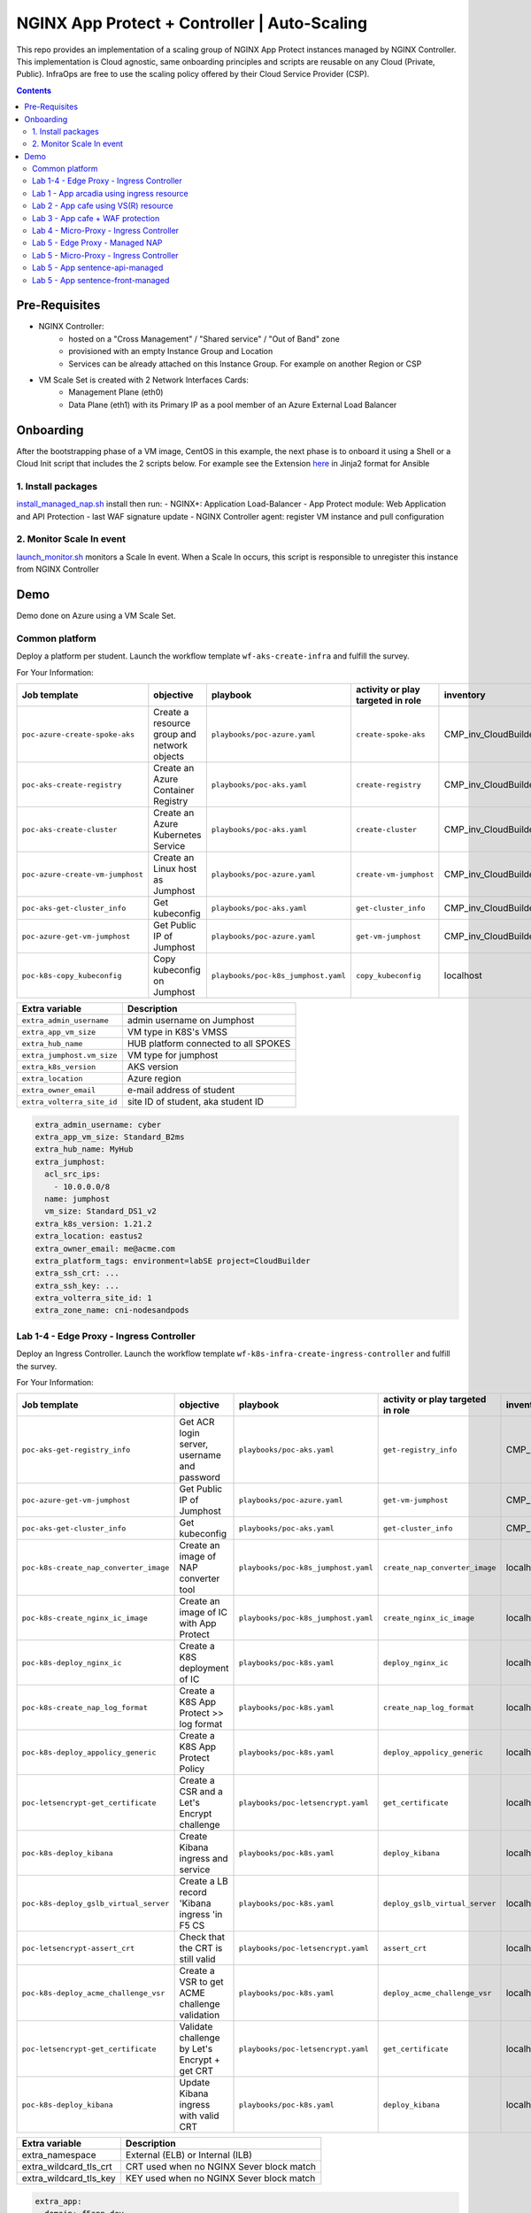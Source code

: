 NGINX App Protect + Controller | Auto-Scaling
##############################################################

This repo provides an implementation of a scaling group of NGINX App Protect instances managed by NGINX Controller.
This implementation is Cloud agnostic, same onboarding principles and scripts are reusable on any Cloud (Private, Public).
InfraOps are free to use the scaling policy offered by their Cloud Service Provider (CSP).

.. contents:: Contents
    :local:

Pre-Requisites
*****************************************
- NGINX Controller:
    - hosted on a "Cross Management" / "Shared service" / "Out of Band" zone
    - provisioned with an empty Instance Group and Location
    - Services can be already attached on this Instance Group. For example on another Region or CSP

- VM Scale Set is created with 2 Network Interfaces Cards:
    - Management Plane (eth0)
    - Data Plane (eth1) with its Primary IP as a pool member of an Azure External Load Balancer

.. image:: ./_pictures/architecture.png
   :align: center
   :width: 1000
   :alt: Architecture

Onboarding
*****************************************
After the bootstrapping phase of a VM image,
CentOS in this example,
the next phase is to onboard it using a Shell or a Cloud Init script that includes the 2 scripts below.
For example see the Extension `here <https://github.com/nergalex/nap-azure-vmss/blob/master/_files/nginx_managed_by_controller_bootstrapping.jinja2>`_ in Jinja2 format for Ansible

1. Install packages
=========================================
`install_managed_nap.sh <https://github.com/nergalex/nap-azure-vmss/blob/master/install_managed_nap.sh>`_ install then run:
- NGINX+: Application Load-Balancer
- App Protect module: Web Application and API Protection
- last WAF signature update
- NGINX Controller agent: register VM instance and pull configuration

2. Monitor Scale In event
=========================================
`launch_monitor.sh <https://github.com/nergalex/nap-azure-vmss/blob/master/scale_in_monitor.sh>`_ monitors a Scale In event.
When a Scale In occurs, this script is responsible to unregister this instance from NGINX Controller

Demo
*****************************************

Demo done on Azure using a VM Scale Set.


Common platform
=========================================
Deploy a platform per student.
Launch the workflow template ``wf-aks-create-infra`` and fulfill the survey.

For Your Information:

=============================================================   =============================================       =============================================   =============================================   =============================================   =============================================
Job template                                                    objective                                           playbook                                        activity or play targeted in role               inventory                                       credential
=============================================================   =============================================       =============================================   =============================================   =============================================   =============================================
``poc-azure-create-spoke-aks``                                  Create a resource group and network objects         ``playbooks/poc-azure.yaml``                    ``create-spoke-aks``                            CMP_inv_CloudBuilderf5                          <Service Principal>
``poc-aks-create-registry``                                     Create an Azure Container Registry                  ``playbooks/poc-aks.yaml``                      ``create-registry``                             CMP_inv_CloudBuilderf5                          <Service Principal>
``poc-aks-create-cluster``                                      Create an Azure Kubernetes Service                  ``playbooks/poc-aks.yaml``                      ``create-cluster``                              CMP_inv_CloudBuilderf5                          <Service Principal>
``poc-azure-create-vm-jumphost``                                Create an Linux host as Jumphost                    ``playbooks/poc-azure.yaml``                    ``create-vm-jumphost``                          CMP_inv_CloudBuilderf5                          <Service Principal>
``poc-aks-get-cluster_info``                                    Get kubeconfig                                      ``playbooks/poc-aks.yaml``                      ``get-cluster_info``                            CMP_inv_CloudBuilderf5                          <Service Principal>
``poc-azure-get-vm-jumphost``                                   Get Public IP of Jumphost                           ``playbooks/poc-azure.yaml``                    ``get-vm-jumphost``                             CMP_inv_CloudBuilderf5                          <Service Principal>
``poc-k8s-copy_kubeconfig``                                     Copy kubeconfig on Jumphost                         ``playbooks/poc-k8s_jumphost.yaml``             ``copy_kubeconfig``                             localhost                                       f5-k8s-ctfd-jumphost
=============================================================   =============================================       =============================================   =============================================   =============================================   =============================================

==============================================  =============================================
Extra variable                                  Description
==============================================  =============================================
``extra_admin_username``                        admin username on Jumphost
``extra_app_vm_size``                           VM type in K8S's VMSS
``extra_hub_name``                              HUB platform connected to all SPOKES
``extra_jumphost.vm_size``                      VM type for jumphost
``extra_k8s_version``                           AKS version
``extra_location``                              Azure region
``extra_owner_email``                           e-mail address of student
``extra_volterra_site_id``                      site ID of student, aka student ID
==============================================  =============================================

.. code-block:: yaml

    extra_admin_username: cyber
    extra_app_vm_size: Standard_B2ms
    extra_hub_name: MyHub
    extra_jumphost:
      acl_src_ips:
        - 10.0.0.0/8
      name: jumphost
      vm_size: Standard_DS1_v2
    extra_k8s_version: 1.21.2
    extra_location: eastus2
    extra_owner_email: me@acme.com
    extra_platform_tags: environment=labSE project=CloudBuilder
    extra_ssh_crt: ...
    extra_ssh_key: ...
    extra_volterra_site_id: 1
    extra_zone_name: cni-nodesandpods


Lab 1-4 - Edge Proxy - Ingress Controller
=========================================
Deploy an Ingress Controller.
Launch the workflow template ``wf-k8s-infra-create-ingress-controller`` and fulfill the survey.

For Your Information:

=============================================================   =============================================       =============================================   =============================================   =============================================   =============================================
Job template                                                    objective                                           playbook                                        activity or play targeted in role               inventory                                       credential
=============================================================   =============================================       =============================================   =============================================   =============================================   =============================================
``poc-aks-get-registry_info``                                   Get ACR login server, username and password         ``playbooks/poc-aks.yaml``                      ``get-registry_info``                           CMP_inv_CloudBuilderf5                          <Service Principal>
``poc-azure-get-vm-jumphost``                                   Get Public IP of Jumphost                           ``playbooks/poc-azure.yaml``                    ``get-vm-jumphost``                             CMP_inv_CloudBuilderf5                          <Service Principal>
``poc-aks-get-cluster_info``                                    Get kubeconfig                                      ``playbooks/poc-aks.yaml``                      ``get-cluster_info``                            CMP_inv_CloudBuilderf5                          <Service Principal>
``poc-k8s-create_nap_converter_image``                          Create an image of NAP converter tool               ``playbooks/poc-k8s_jumphost.yaml``             ``create_nap_converter_image``                  localhost                                       f5-k8s-ctfd-jumphost
``poc-k8s-create_nginx_ic_image``                               Create an image of IC with App Protect              ``playbooks/poc-k8s_jumphost.yaml``             ``create_nginx_ic_image``                       localhost                                       f5-k8s-ctfd-jumphost
``poc-k8s-deploy_nginx_ic``                                     Create a K8S deployment of IC                       ``playbooks/poc-k8s.yaml``                      ``deploy_nginx_ic``                             localhost
``poc-k8s-create_nap_log_format``                               Create a K8S App Protect >> log format              ``playbooks/poc-k8s.yaml``                      ``create_nap_log_format``                       localhost
``poc-k8s-deploy_appolicy_generic``                             Create a K8S App Protect Policy                     ``playbooks/poc-k8s.yaml``                      ``deploy_appolicy_generic``                     localhost
``poc-letsencrypt-get_certificate``                             Create a CSR and a Let's Encrypt challenge          ``playbooks/poc-letsencrypt.yaml``              ``get_certificate``                             localhost                                       f5-cloudbuilder-mgmt
``poc-k8s-deploy_kibana``                                       Create Kibana ingress and service                   ``playbooks/poc-k8s.yaml``                      ``deploy_kibana``                               localhost
``poc-k8s-deploy_gslb_virtual_server``                          Create a LB record 'Kibana ingress 'in F5 CS        ``playbooks/poc-k8s.yaml``                      ``deploy_gslb_virtual_server``                  localhost
``poc-letsencrypt-assert_crt``                                  Check that the CRT is still valid                   ``playbooks/poc-letsencrypt.yaml``              ``assert_crt``                                  localhost                                       f5-cloudbuilder-mgmt
``poc-k8s-deploy_acme_challenge_vsr``                           Create a VSR to get ACME challenge validation       ``playbooks/poc-k8s.yaml``                      ``deploy_acme_challenge_vsr``                   localhost
``poc-letsencrypt-get_certificate``                             Validate challenge by Let's Encrypt + get CRT       ``playbooks/poc-letsencrypt.yaml``              ``get_certificate``                             localhost                                       f5-cloudbuilder-mgmt
``poc-k8s-deploy_kibana``                                       Update Kibana ingress with valid CRT                ``playbooks/poc-k8s.yaml``                      ``deploy_kibana``                               localhost
=============================================================   =============================================       =============================================   =============================================   =============================================   =============================================

==============================================  =============================================
Extra variable                                  Description
==============================================  =============================================
extra_namespace                                 External (ELB) or Internal (ILB)
extra_wildcard_tls_crt                          CRT used when no NGINX Sever block match
extra_wildcard_tls_key                          KEY used when no NGINX Sever block match
==============================================  =============================================

.. code-block:: yaml

    extra_app:
      domain: f5app.dev
      gslb_location:
        - eu
      name: kibana
    extra_jumphost:
      name: jumphost
    extra_namespace: external-ingress-controller
    extra_nginx_ic_version: 1.12.1
    extra_ns_prefix: infra
    extra_project: f5-k8s-ctfd
    extra_volterra_site_id: 1
    extra_wildcard_tls_crt: ...
    extra_wildcard_tls_key: ...

Lab 1 - App arcadia using ingress resource
==========================================

Deploy application Arcadia using an ``ingress`` manifest.
Launch the workflow template ``wf-k8s-lab1-publish-app_arcadia`` and fulfill the survey.

For Your Information:

=============================================================   =============================================       =============================================   =============================================   =============================================   =============================================
Job template                                                    objective                                           playbook                                        activity or play targeted in role               inventory                                       credential
=============================================================   =============================================       =============================================   =============================================   =============================================   =============================================
``poc-aks-get-registry_info``                                   Get ACR login server, username and password         ``playbooks/poc-aks.yaml``                      ``get-registry_info``                           CMP_inv_CloudBuilderf5                          <Service Principal>
``poc-azure-get-vm-jumphost``                                   Get Public IP of Jumphost                           ``playbooks/poc-azure.yaml``                    ``get-vm-jumphost``                             CMP_inv_CloudBuilderf5                          <Service Principal>
``poc-k8s-create_app_image``                                    Create an image of given App                        ``playbooks/poc-k8s_jumphost.yaml``             ``create_app_image``                            localhost                                       f5-k8s-ctfd-jumphost
``poc-aks-get-cluster_info``                                    Get kubeconfig                                      ``playbooks/poc-aks.yaml``                      ``get-cluster_info``                            CMP_inv_CloudBuilderf5                          <Service Principal>
``poc-letsencrypt-get_certificate``                             Create a CSR and a Let's Encrypt challenge          ``playbooks/poc-letsencrypt.yaml``              ``get_certificate``                             localhost                                       f5-cloudbuilder-mgmt
``poc-k8s-deploy_app_arcadia``                                  Create Arcadia ingress and service                  ``playbooks/poc-k8s.yaml``                      ``deploy_app_arcadia``                          localhost
``poc-k8s-deploy_gslb_ingress``                                 Create a LB record 'Arcadia ingress 'in F5 CS       ``playbooks/poc-k8s.yaml``                      ``deploy_gslb_ingress``                         localhost
``poc-letsencrypt-assert_crt``                                  Check that the CRT is still valid                   ``playbooks/poc-letsencrypt.yaml``              ``assert_crt``                                  localhost                                       f5-cloudbuilder-mgmt
``poc-k8s-deploy_acme_challenge_master``                        Create a VSR to get ACME challenge validation       ``playbooks/poc-k8s.yaml``                      ``deploy_acme_challenge_master``                localhost
``poc-letsencrypt-get_certificate``                             Validate challenge by Let's Encrypt + get CRT       ``playbooks/poc-letsencrypt.yaml``              ``get_certificate``                             localhost                                       f5-cloudbuilder-mgmt
``poc-k8s-deploy_app_arcadia``                                  Update Arcadia ingress with valid CRT               ``playbooks/poc-k8s.yaml``                      ``deploy_app_arcadia``                          localhost
=============================================================   =============================================       =============================================   =============================================   =============================================   =============================================

==============================================  =======================================================================================================
Extra variable                                  Description
==============================================  =======================================================================================================
extra_waf_policy_level                          Policy fetch from `SecOps repo <https://github.com/nergalex/f5-nap-policies/tree/master/policy/core>`_
==============================================  =======================================================================================================


.. code-block:: yaml

    extra_ns_prefix: lab1
    extra_project: f5-k8s-ctfd
    extra_app_swagger_url: none
    extra_jumphost:
      name: jumphost
    extra_app:
      name: arcadia
      domain: f5app.dev
      gslb_location:
        - eu
      components:
        - name: main
          location: /
          source_image: 'https://gitlab.com/arcadia-application/main-app.git'
        - name: app2
          location: /api
          source_image: 'https://gitlab.com/arcadia-application/app2.git'
        - name: app3
          location: /app3
          source_image: 'https://gitlab.com/arcadia-application/app3.git'
        - name: backend
          location: /files
          source_image: 'https://gitlab.com/arcadia-application/back-end.git'

Lab 2 - App cafe using VS(R) resource
=========================================

Deploy application Cafe using a ``VirtualServer`` manifest.
Launch the workflow template ``wf-k8s-lab2-publish-app_cafe`` and fulfill the survey.

For Your Information:

=============================================================   =============================================       =============================================   =============================================   =============================================   =============================================
Job template                                                    objective                                           playbook                                        activity or play targeted in role               inventory                                       credential
=============================================================   =============================================       =============================================   =============================================   =============================================   =============================================
``poc-aks-get-cluster_info``                                    Get kubeconfig                                      ``playbooks/poc-aks.yaml``                      ``get-cluster_info``                            CMP_inv_CloudBuilderf5                          <Service Principal>
``poc-letsencrypt-get_certificate``                             Create a CSR and a Let's Encrypt challenge          ``playbooks/poc-letsencrypt.yaml``              ``get_certificate``                             localhost                                       f5-cloudbuilder-mgmt
``poc-k8s-deploy_app_lab2-cafe``                                Create Cafe VS(R)s                                  ``playbooks/poc-k8s.yaml``                      ``deploy_app_lab2-cafe``                        localhost
``poc-k8s-deploy_gslb_virtual_server``                          Create a LB record 'Kibana ingress 'in F5 CS        ``playbooks/poc-k8s.yaml``                      ``deploy_gslb_virtual_server``                  localhost
``poc-letsencrypt-assert_crt``                                  Check that the CRT is still valid                   ``playbooks/poc-letsencrypt.yaml``              ``assert_crt``                                  localhost                                       f5-cloudbuilder-mgmt
``poc-k8s-deploy_acme_challenge_vsr``                           Create a VSR to get ACME challenge validation       ``playbooks/poc-k8s.yaml``                      ``deploy_acme_challenge_vsr``                   localhost
``poc-letsencrypt-get_certificate``                             Validate challenge by Let's Encrypt + get CRT       ``playbooks/poc-letsencrypt.yaml``              ``get_certificate``                             localhost                                       f5-cloudbuilder-mgmt
``poc-k8s-deploy_app_lab2-cafe``                                Update Edge Proxy with valid CRT                    ``playbooks/poc-k8s.yaml``                      ``deploy_app_lab2-cafe``                             localhost
=============================================================   =============================================       =============================================   =============================================   =============================================   =============================================

==============================================  =======================================================================================================
Extra variable                                  Description
==============================================  =======================================================================================================
extra_waf_policy_level                          Policy fetch from `SecOps repo <https://github.com/nergalex/f5-nap-policies/tree/master/policy/core>`_
==============================================  =======================================================================================================


.. code-block:: yaml

    extra_ns_prefix: lab2
    extra_project: f5-k8s-ctfd
    extra_jumphost:
      name: jumphost
    extra_app:
      name: cafeapp
      domain: f5app.dev
      gslb_location:
        - eu
      components:
        - name: coffee-v1
          location: /coffee
          image: 'nginxdemos/nginx-hello:plain-text'
        - name: tea-v1
          location: /tea
          image: 'nginxdemos/nginx-hello:plain-text'
        - name: coffee-v2
          location: /coffee
          image: 'nginxdemos/nginx-hello'

Lab 3 - App cafe + WAF protection
=========================================

Deploy application Cafe using a ``VirtualServer`` manifest.
Launch the workflow template ``wf-k8s-lab3-publish-app_cafe`` and fulfill the survey.

For Your Information:

=============================================================   =============================================       =============================================   =============================================   =============================================   =============================================
Job template                                                    objective                                           playbook                                        activity or play targeted in role               inventory                                       credential
=============================================================   =============================================       =============================================   =============================================   =============================================   =============================================
``poc-aks-get-cluster_info``                                    Get kubeconfig                                      ``playbooks/poc-aks.yaml``                      ``get-cluster_info``                            CMP_inv_CloudBuilderf5                          <Service Principal>
``poc-letsencrypt-get_certificate``                             Create a CSR and a Let's Encrypt challenge          ``playbooks/poc-letsencrypt.yaml``              ``get_certificate``                             localhost                                       f5-cloudbuilder-mgmt
``poc-k8s-deploy_app_cafe``                                     Create Cafe ingress and service                     ``playbooks/poc-k8s.yaml``                      ``deploy_app_cafe``                             localhost
``poc-k8s-deploy_gslb_virtual_server``                          Create a LB record 'Kibana ingress 'in F5 CS        ``playbooks/poc-k8s.yaml``                      ``deploy_gslb_virtual_server``                  localhost
``poc-letsencrypt-assert_crt``                                  Check that the CRT is still valid                   ``playbooks/poc-letsencrypt.yaml``              ``assert_crt``                                  localhost                                       f5-cloudbuilder-mgmt
``poc-k8s-deploy_acme_challenge_vsr``                           Create a VSR to get ACME challenge validation       ``playbooks/poc-k8s.yaml``                      ``deploy_acme_challenge_vsr``                   localhost
``poc-letsencrypt-get_certificate``                             Validate challenge by Let's Encrypt + get CRT       ``playbooks/poc-letsencrypt.yaml``              ``get_certificate``                             localhost                                       f5-cloudbuilder-mgmt
``poc-k8s-deploy_app_cafe``                                     Update Cafe ingress with valid CRT                  ``playbooks/poc-k8s.yaml``                      ``deploy_app_cafe``                             localhost
=============================================================   =============================================       =============================================   =============================================   =============================================   =============================================

==============================================  =======================================================================================================
Extra variable                                  Description
==============================================  =======================================================================================================
extra_waf_policy_level                          Policy fetch from `SecOps repo <https://github.com/nergalex/f5-nap-policies/tree/master/policy/core>`_
==============================================  =======================================================================================================


.. code-block:: yaml

    extra_app:
      components:
        - name: coffee
          location: /coffee
          image: nginxdemos/nginx-hello
        - name: tea
          location: /tea
          image: 'nginxdemos/nginx-hello:plain-text'
      domain: f5app.dev
      gslb_location:
        - eu
      name: cafe
    extra_app_swagger_url: none
    extra_jumphost:
      name: jumphost
    extra_ns_prefix: lab3
    extra_project: f5-k8s-ctfd
    extra_volterra_site_id: 1
    extra_waf_policy_level: low

Lab 4 - Micro-Proxy -  Ingress Controller
=========================================
Deploy an Ingress Controller dedicated for an Application and accessible only from inside the cluster.
Launch the workflow template ``wf-k8s-lab4-create-ingress-controller`` and fulfill the survey.

For Your Information:

=============================================================   =============================================       =============================================   =============================================   =============================================   =============================================
Job template                                                    objective                                           playbook                                        activity or play targeted in role               inventory                                       credential
=============================================================   =============================================       =============================================   =============================================   =============================================   =============================================
``poc-aks-get-registry_info``                                   Get ACR login server, username and password         ``playbooks/poc-aks.yaml``                      ``get-registry_info``                           CMP_inv_CloudBuilderf5                          <Service Principal>
``poc-azure-get-vm-jumphost``                                   Get Public IP of Jumphost                           ``playbooks/poc-azure.yaml``                    ``get-vm-jumphost``                             CMP_inv_CloudBuilderf5                          <Service Principal>
``poc-aks-get-cluster_info``                                    Get kubeconfig                                      ``playbooks/poc-aks.yaml``                      ``get-cluster_info``                            CMP_inv_CloudBuilderf5                          <Service Principal>
``poc-k8s-create_nginx_ic_image``                               Create an image of IC with App Protect              ``playbooks/poc-k8s_jumphost.yaml``             ``create_nginx_ic_image``                       localhost                                       f5-k8s-ctfd-jumphost
``poc-k8s-deploy_nginx_ic``                                     Create a K8S deployment of IC                       ``playbooks/poc-k8s.yaml``                      ``deploy_nginx_ic``                             localhost
=============================================================   =============================================       =============================================   =============================================   =============================================   =============================================

.. code-block:: yaml

    extra_jumphost:
      name: jumphost
    extra_namespace: sentence-api
    extra_nginx_ic_version: 2.0.2
    extra_ns_prefix: lab4
    extra_volterra_site_id: 1
    extra_wildcard_tls_crt: ...
    extra_wildcard_tls_key: ...

Lab 5 - Edge Proxy - Managed NAP
=========================================

Deploy NGINX App Protect containerized instances managed by NGINX Controller.
Launch the workflow template ``wf-k8s-lab5-create-waap-managed`` and fulfill the survey.

For Your Information:

=============================================================   =============================================       =============================================   =============================================   =============================================   =============================================
Job template                                                    objective                                           playbook                                        activity or play targeted in role               inventory                                       credential
=============================================================   =============================================       =============================================   =============================================   =============================================   =============================================
``poc-nginx_controller-lab_k8s_create_tenant``                  Create environment and RBAC in Controller           ``playbooks/poc-nginx_controller.yaml``         ``lab_k8s_create_tenant``                       localhost
``poc-nginx_controller-lab_k8s_get_license``                    Get NGINX+ license from Controller                  ``playbooks/poc-nginx_controller.yaml``         ``lab_k8s_get_license``                         localhost
``poc-aks-get-registry_info``                                   Get ACR login server, username and password         ``playbooks/poc-aks.yaml``                      ``get-registry_info``                           CMP_inv_CloudBuilderf5                          <Service Principal>
``poc-azure-get-vm-jumphost``                                   Get Public IP of Jumphost                           ``playbooks/poc-azure.yaml``                    ``get-vm-jumphost``                             CMP_inv_CloudBuilderf5                          <Service Principal>
``poc-aks-get-cluster_info``                                    Get kubeconfig                                      ``playbooks/poc-aks.yaml``                      ``get-cluster_info``                            CMP_inv_CloudBuilderf5                          <Service Principal>
``poc-k8s-create_nginx_managed_image``                          Create an image of NAP managed by Controller        ``playbooks/poc-k8s_jumphost.yaml``             ``create_nginx_managed_image``                  localhost                                       f5-k8s-ctfd-jumphost
``poc-k8s-deploy_nginx_managed``                                Deploy NAP managed by Controller                    ``playbooks/poc-k8s.yaml``                      ``deploy_nginx_managed``                        localhost
=============================================================   =============================================       =============================================   =============================================   =============================================   =============================================

==============================================  =======================================================================================================
Extra variable                                  Description
==============================================  =======================================================================================================
``extra_volterra_site_id``                      site ID of student, aka student ID
==============================================  =======================================================================================================

.. code-block:: yaml

    extra_ns_prefix: lab5
    extra_namespace: nap-managed
    extra_jumphost:
      name: jumphost
    extra_nginx_controller:
      ip: 10.0.0.12
      username: *********
      password: *********
    extra_policies:
      - name: bot_prevention
        url: https://raw.githubusercontent.com/nergalex/f5-nap-policies/master/policy/arcadia_bot_prevention.json
      - name: owasp_web
        url: https://raw.githubusercontent.com/nergalex/f5-nap-policies/master/policy/owasp_web_nginx.json
      - name: owasp_api
        url: https://raw.githubusercontent.com/nergalex/f5-nap-policies/master/policy/owasp_api_nginx.json


Lab 5 - Micro-Proxy - Ingress Controller
=========================================
Deploy an Ingress Controller dedicated for an Application and accessible only from inside the cluster.
Launch the workflow template ``wf-k8s-lab5-create-ingress-controller`` and fulfill the survey.

For Your Information:

=============================================================   =============================================       =============================================   =============================================   =============================================   =============================================
Job template                                                    objective                                           playbook                                        activity or play targeted in role               inventory                                       credential
=============================================================   =============================================       =============================================   =============================================   =============================================   =============================================
``poc-aks-get-registry_info``                                   Get ACR login server, username and password         ``playbooks/poc-aks.yaml``                      ``get-registry_info``                           CMP_inv_CloudBuilderf5                          <Service Principal>
``poc-azure-get-vm-jumphost``                                   Get Public IP of Jumphost                           ``playbooks/poc-azure.yaml``                    ``get-vm-jumphost``                             CMP_inv_CloudBuilderf5                          <Service Principal>
``poc-aks-get-cluster_info``                                    Get kubeconfig                                      ``playbooks/poc-aks.yaml``                      ``get-cluster_info``                            CMP_inv_CloudBuilderf5                          <Service Principal>
``poc-k8s-create_nginx_ic_image``                               Create an image of IC with App Protect              ``playbooks/poc-k8s_jumphost.yaml``             ``create_nginx_ic_image``                       localhost                                       f5-k8s-ctfd-jumphost
``poc-k8s-deploy_nginx_ic``                                     Create a K8S deployment of IC                       ``playbooks/poc-k8s.yaml``                      ``deploy_nginx_ic``                             localhost
``poc-k8s-create_nap_api_gw_log_format``                        Create a K8S App Protect >> log to stderr           ``playbooks/poc-k8s.yaml``                      ``create_nap_api_gw_log_format``                localhost
=============================================================   =============================================       =============================================   =============================================   =============================================   =============================================

==============================================  =======================================================================================================
Extra variable                                  Description
==============================================  =======================================================================================================
``extra_volterra_site_id``                      site ID of student, aka student ID
==============================================  =======================================================================================================

.. code-block:: yaml

    extra_ns_prefix: lab5
    extra_namespace: sentence-api-managed
    extra_nginx_ic_version: 2.0.3
    extra_jumphost:
      name: jumphost
    extra_wildcard_tls_crt: ...
    extra_wildcard_tls_key: ...

Lab 5 - App sentence-api-managed
=========================================

Deploy application sentence API.
Launch the workflow template ``wf-k8s-lab5-publish-app_sentence_api`` and fulfill the survey.

For Your Information:

=============================================================   =============================================       =============================================   =============================================   =============================================   =============================================
Job template                                                    objective                                           playbook                                        activity or play targeted in role               inventory                                       credential
=============================================================   =============================================       =============================================   =============================================   =============================================   =============================================
``poc-aks-get-registry_info``                                   Get ACR login server, username and password         ``playbooks/poc-aks.yaml``                      ``get-registry_info``                           CMP_inv_CloudBuilderf5                          <Service Principal>
``poc-azure-get-vm-jumphost``                                   Get Public IP of Jumphost                           ``playbooks/poc-azure.yaml``                    ``get-vm-jumphost``                             CMP_inv_CloudBuilderf5                          <Service Principal>
``poc-aks-get-cluster_info``                                    Get kubeconfig                                      ``playbooks/poc-aks.yaml``                      ``get-cluster_info``                            CMP_inv_CloudBuilderf5                          <Service Principal>
``poc-k8s-create_sentence_image``                               Create an images of App components                  ``playbooks/poc-k8s_jumphost.yaml``             ``create_sentence_image``                       localhost                                       f5-k8s-ctfd-jumphost
``poc-k8s-deploy_gslb_service``                                 Publish 'WAAP managed' service on F5 DNS LB         ``playbooks/poc-k8s.yaml``                      ``deploy_gslb_service``                         localhost
``poc-letsencrypt-get_certificate``                             Create a CSR and a Let's Encrypt challenge          ``playbooks/poc-letsencrypt.yaml``              ``get_certificate``                             localhost                                       f5-cloudbuilder-mgmt
``poc-k8s-deploy_app_sentence-api-managed``                     Deploy sentence-api VS(R)s on Micro-Proxy IC        ``playbooks/poc-k8s.yaml``                      ``deploy_app_sentence-api-managed``             localhost
``poc-nginx_controller-lab_k8s_create_app_api``                 Deploy sentence-api on Edge-Proxy                   ``playbooks/poc-nginx_controller.yaml``         ``lab_k8s_create_app_api``                      localhost
``poc-letsencrypt-assert_crt``                                  Check that the CRT is still valid                   ``playbooks/poc-letsencrypt.yaml``              ``assert_crt``                                  localhost                                       f5-cloudbuilder-mgmt
``poc-k8s-deploy_acme_challenge_vsr_api_gw``                    Create a VSR to get ACME challenge validation       ``playbooks/poc-k8s.yaml``                      ``deploy_acme_challenge_vsr``                   localhost
``poc-letsencrypt-get_certificate``                             Validate challenge by Let's Encrypt + get CRT       ``playbooks/poc-letsencrypt.yaml``              ``get_certificate``                             localhost                                       f5-cloudbuilder-mgmt
``poc-nginx_controller-lab_k8s_create_app_api``                 Update Edge-Proxy with valid CRT                    ``playbooks/poc-nginx_controller.yaml``         ``lab_k8s_create_app_api``                      localhost
=============================================================   =============================================       =============================================   =============================================   =============================================   =============================================

=====================================================  =======================================================================================================
Extra variable                                         Description
=====================================================  =======================================================================================================
``extra_volterra_site_id``                             site ID of student, aka student ID
``extra_app.components.XXX.nexthop_k8s_service.name``  Kubernetes local service name that will be resolved using local K8S DNS resolver service
=====================================================  =======================================================================================================

.. code-block:: yaml

    ---
    extra_ns_prefix: lab5
    extra_project: f5-k8s-ctfd
    extra_jumphost:
      name: jumphost
    extra_nginx_controller:
      ip: 10.0.0.12
      username: ***********
      password: ***********
    extra_app:
      name: sentence-api-managed
      domain: f5app.dev
      repo: https://github.com/fchmainy/nginx-aks-demo.git
      openapi_url: https://raw.githubusercontent.com/nergalex/f5-nap-policies/master/policy/open-api-files/sentence-api.f5app.dev.yaml
      acme_ingress_host_namespace: sentence-api-managed
      oidc:
        clientSecret: ***********
        clientID: ***********
        issuer: https://dev-431905.okta.com/oauth2/aus2zvhijqcz1rlq84x7
        scope: "openid"
      gslb_location:
        - eu
      components:
        - name: adjectives
          location: /adjectives
          image: 'registry.gitlab.com/sentence-application/adjectives/volterra:latest'
          source_image: 'Docker/adjectives'
          monitoring: none
          waf_policy:
            name: owasp_api
          nexthop_k8s_service:
            name: apigw-microapigw
        - name: animals
          location: /animals
          image: 'registry.gitlab.com/sentence-application/animals/volterra:latest'
          source_image: 'Docker/animals'
          monitoring: none
          waf_policy:
            name: owasp_api
          nexthop_k8s_service:
            name: apigw-microapigw
        - name: colors
          location: /colors
          image: 'registry.gitlab.com/sentence-application/colors/volterra:latest'
          source_image: 'Docker/colors'
          monitoring: none
          waf_policy:
            name: owasp_api
          nexthop_k8s_service:
            name: apigw-microapigw
        - name: locations
          location: /locations
          image: 'registry.gitlab.com/sentence-application/locations/volterra:latest'
          source_image: 'Docker/locations'
          monitoring: none
          waf_policy:
            name: owasp_api
          nexthop_k8s_service:
            name: apigw-microapigw
        - name: generator
          location: /
          image: 'registry.gitlab.com/sentence-application/generator/volterra-v0:dynamic'
          source_image: 'Docker/generator-via-api-gw'
          monitoring: none
          env:
            - name: NAMESPACE
              value: lab5-sentence-api-managed
          waf_policy:
            name: owasp_api
          nexthop_k8s_service:
            name: apigw-microapigw

Lab 5 - App sentence-front-managed
=========================================

Deploy application sentence web frontend.
Launch the workflow template ``wf-k8s-lab5-publish-app_sentence_front`` and fulfill the survey.

For Your Information:

=============================================================   =============================================       =============================================   =============================================   =============================================   =============================================
Job template                                                    objective                                           playbook                                        activity or play targeted in role               inventory                                       credential
=============================================================   =============================================       =============================================   =============================================   =============================================   =============================================
``poc-aks-get-registry_info``                                   Get ACR login server, username and password         ``playbooks/poc-aks.yaml``                      ``get-registry_info``                           CMP_inv_CloudBuilderf5                          <Service Principal>
``poc-azure-get-vm-jumphost``                                   Get Public IP of Jumphost                           ``playbooks/poc-azure.yaml``                    ``get-vm-jumphost``                             CMP_inv_CloudBuilderf5                          <Service Principal>
``poc-aks-get-cluster_info``                                    Get kubeconfig                                      ``playbooks/poc-aks.yaml``                      ``get-cluster_info``                            CMP_inv_CloudBuilderf5                          <Service Principal>
``poc-k8s-create_sentence_image``                               Create an images of App components                  ``playbooks/poc-k8s_jumphost.yaml``             ``create_sentence_image``                       localhost                                       f5-k8s-ctfd-jumphost
``poc-k8s-deploy_app_sentence-front-managed``                   Deploy App sentence-front                           ``playbooks/poc-k8s.yaml``                      ``deploy_app_sentence-front-managed``           localhost
``poc-k8s-deploy_gslb_service``                                 Publish 'WAAP managed' service on F5 DNS LB         ``playbooks/poc-k8s.yaml``                      ``deploy_gslb_service``                         localhost
``poc-letsencrypt-get_certificate``                             Create a CSR and a Let's Encrypt challenge          ``playbooks/poc-letsencrypt.yaml``              ``get_certificate``                             localhost                                       f5-cloudbuilder-mgmt
``poc-nginx_controller-lab_k8s_create_app``                     Deploy sentence-front on Edge-Proxy                 ``playbooks/poc-nginx_controller.yaml``         ``lab_k8s_create_app``                         localhost
``poc-letsencrypt-assert_crt``                                  Check that the CRT is still valid                   ``playbooks/poc-letsencrypt.yaml``              ``assert_crt``                                  localhost                                       f5-cloudbuilder-mgmt
``poc-k8s-deploy_acme_challenge_vsr_api_gw``                    Create a VSR to get ACME challenge validation       ``playbooks/poc-k8s.yaml``                      ``deploy_acme_challenge_vsr_api_gw``                   localhost
``poc-letsencrypt-get_certificate``                             Validate challenge by Let's Encrypt + get CRT       ``playbooks/poc-letsencrypt.yaml``              ``get_certificate``                             localhost                                       f5-cloudbuilder-mgmt
``poc-k8s-deploy_app_sentence-front-managed``                   Update Edge Proxy with valid CRT                    ``playbooks/poc-k8s.yaml``                      ``deploy_app_sentence-front-managed``           localhost
=============================================================   =============================================       =============================================   =============================================   =============================================   =============================================

=====================================================  =======================================================================================================
Extra variable                                         Description
=====================================================  =======================================================================================================
``extra_volterra_site_id``                             site ID of student, aka student ID
=====================================================  =======================================================================================================

.. code-block:: yaml

    extra_ns_prefix: lab5
    extra_project: f5-k8s-ctfd
    extra_jumphost:
      name: jumphost
    extra_nginx_controller:
      ip: 10.0.0.12
      username: ***********
      password: ***********
    extra_app:
      name: sentence-front-managed
      domain: f5app.dev
      acme_ingress_host_namespace: sentence-api-managed
      repo: 'https://github.com/fchmainy/nginx-aks-demo.git'
      gslb_location:
        - eu
      components:
        - name: frontend
          location: /
          image: 'registry.gitlab.com/sentence-application/frontend/frontend-ns-8080:latest'
          source_image: 'Docker/frontend-namespace-via-apigw'
          monitoring: none
          env:
            - name: NAMESPACE
              value: lab5-sentence-api-managed
          waf_policy:
            name: owasp_web
          nexthop_k8s_service:
            name: frontend